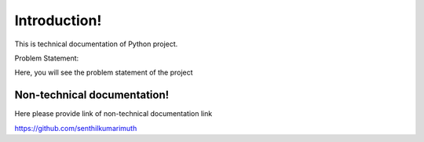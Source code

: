 
Introduction!
==========================================================


This is technical documentation of Python project.


Problem Statement:

Here, you will see the problem statement of the project


Non-technical documentation!
******************************************************

Here please provide link of non-technical documentation link

https://github.com/senthilkumarimuth